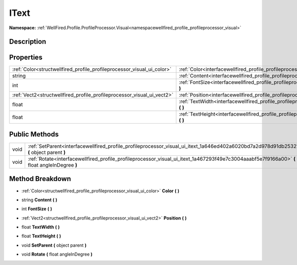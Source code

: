 .. _interfacewellfired_profile_profileprocessor_visual_ui_itext:

IText
======

**Namespace:** :ref:`WellFired.Profile.ProfileProcessor.Visual<namespacewellfired_profile_profileprocessor_visual>`

Description
------------



Properties
-----------

+-------------------------------------------------------------------------+---------------------------------------------------------------------------------------------------------------------------------+
|:ref:`Color<structwellfired_profile_profileprocessor_visual_ui_color>`   |:ref:`Color<interfacewellfired_profile_profileprocessor_visual_ui_itext_1a96a2a7af7eb56064bc5d9bf2ca2e4a07>` **(**  **)**        |
+-------------------------------------------------------------------------+---------------------------------------------------------------------------------------------------------------------------------+
|string                                                                   |:ref:`Content<interfacewellfired_profile_profileprocessor_visual_ui_itext_1ade1db9fc09d235fe7b1bce3be8f364b2>` **(**  **)**      |
+-------------------------------------------------------------------------+---------------------------------------------------------------------------------------------------------------------------------+
|int                                                                      |:ref:`FontSize<interfacewellfired_profile_profileprocessor_visual_ui_itext_1a2fa6b438a01a9f60a10a90290046deb1>` **(**  **)**     |
+-------------------------------------------------------------------------+---------------------------------------------------------------------------------------------------------------------------------+
|:ref:`Vect2<structwellfired_profile_profileprocessor_visual_ui_vect2>`   |:ref:`Position<interfacewellfired_profile_profileprocessor_visual_ui_itext_1a0e33392f37b6e60f8f4a6d61031acc21>` **(**  **)**     |
+-------------------------------------------------------------------------+---------------------------------------------------------------------------------------------------------------------------------+
|float                                                                    |:ref:`TextWidth<interfacewellfired_profile_profileprocessor_visual_ui_itext_1a494161b72a8e3ee469209da997ae6de9>` **(**  **)**    |
+-------------------------------------------------------------------------+---------------------------------------------------------------------------------------------------------------------------------+
|float                                                                    |:ref:`TextHeight<interfacewellfired_profile_profileprocessor_visual_ui_itext_1afc9dbb84ce46119cc4d3cce5ebc45bad>` **(**  **)**   |
+-------------------------------------------------------------------------+---------------------------------------------------------------------------------------------------------------------------------+

Public Methods
---------------

+-------------+------------------------------------------------------------------------------------------------------------------------------------------------+
|void         |:ref:`SetParent<interfacewellfired_profile_profileprocessor_visual_ui_itext_1a646ed402a6020bd7a2d978d91db25321>` **(** object parent **)**      |
+-------------+------------------------------------------------------------------------------------------------------------------------------------------------+
|void         |:ref:`Rotate<interfacewellfired_profile_profileprocessor_visual_ui_itext_1a467293f49e7c3004aaabf5e7f9166a00>` **(** float angleInDegree **)**   |
+-------------+------------------------------------------------------------------------------------------------------------------------------------------------+

Method Breakdown
-----------------

.. _interfacewellfired_profile_profileprocessor_visual_ui_itext_1a96a2a7af7eb56064bc5d9bf2ca2e4a07:

- :ref:`Color<structwellfired_profile_profileprocessor_visual_ui_color>` **Color** **(**  **)**

.. _interfacewellfired_profile_profileprocessor_visual_ui_itext_1ade1db9fc09d235fe7b1bce3be8f364b2:

- string **Content** **(**  **)**

.. _interfacewellfired_profile_profileprocessor_visual_ui_itext_1a2fa6b438a01a9f60a10a90290046deb1:

- int **FontSize** **(**  **)**

.. _interfacewellfired_profile_profileprocessor_visual_ui_itext_1a0e33392f37b6e60f8f4a6d61031acc21:

- :ref:`Vect2<structwellfired_profile_profileprocessor_visual_ui_vect2>` **Position** **(**  **)**

.. _interfacewellfired_profile_profileprocessor_visual_ui_itext_1a494161b72a8e3ee469209da997ae6de9:

- float **TextWidth** **(**  **)**

.. _interfacewellfired_profile_profileprocessor_visual_ui_itext_1afc9dbb84ce46119cc4d3cce5ebc45bad:

- float **TextHeight** **(**  **)**

.. _interfacewellfired_profile_profileprocessor_visual_ui_itext_1a646ed402a6020bd7a2d978d91db25321:

- void **SetParent** **(** object parent **)**

.. _interfacewellfired_profile_profileprocessor_visual_ui_itext_1a467293f49e7c3004aaabf5e7f9166a00:

- void **Rotate** **(** float angleInDegree **)**

